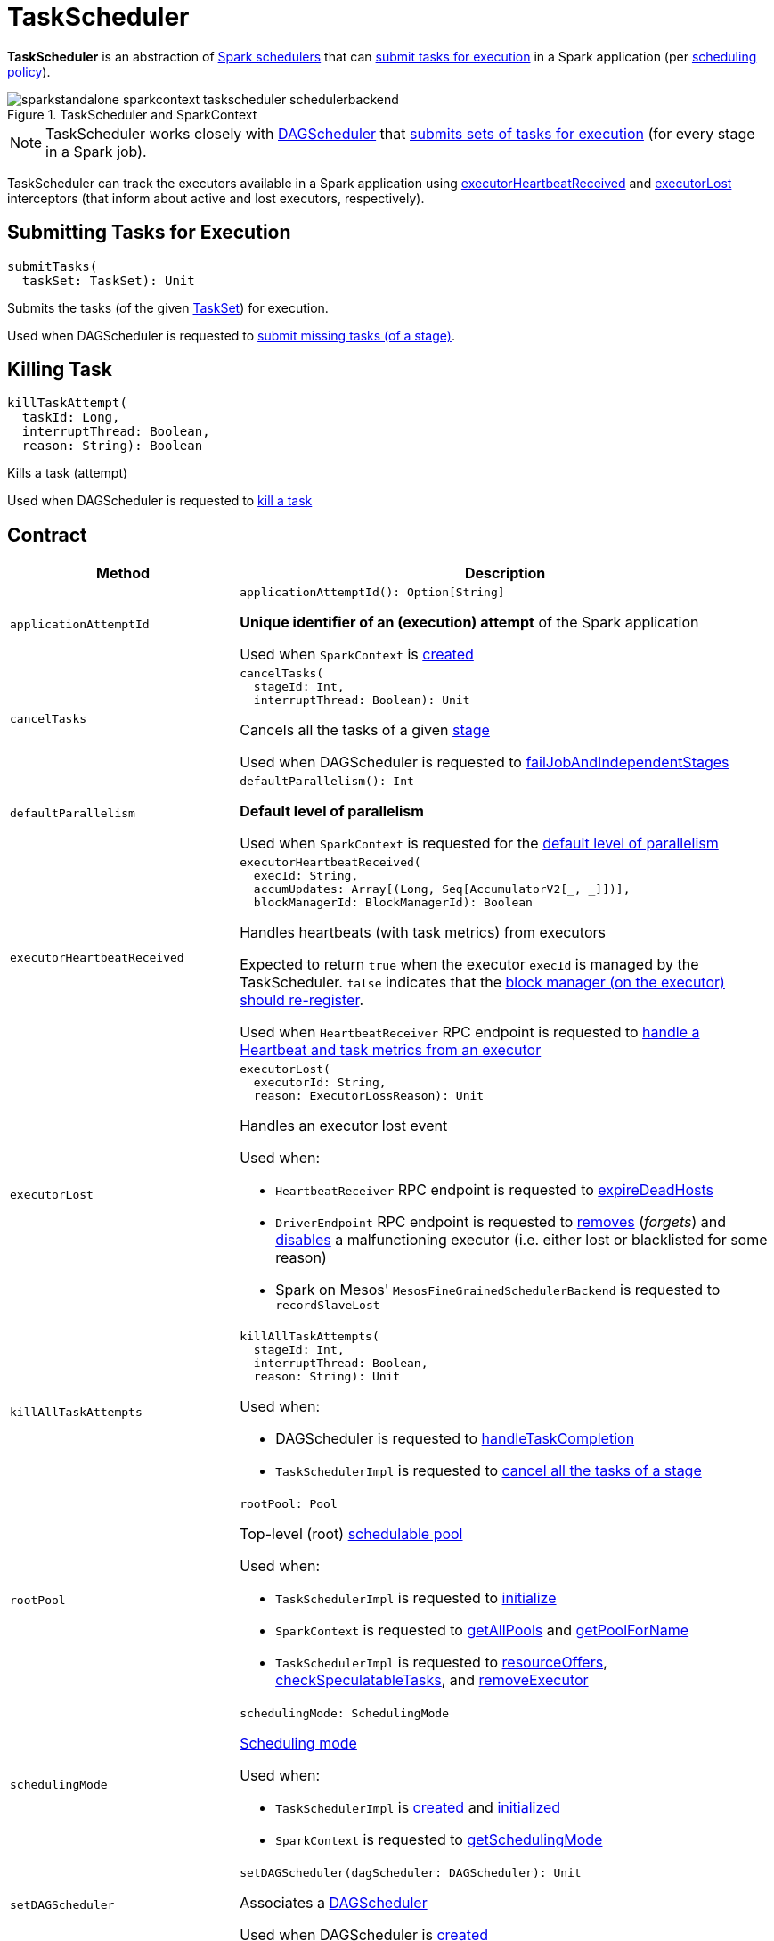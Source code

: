 = [[TaskScheduler]] TaskScheduler

*TaskScheduler* is an abstraction of <<implementations, Spark schedulers>> that can <<submitTasks, submit tasks for execution>> in a Spark application (per <<schedulingMode, scheduling policy>>).

.TaskScheduler and SparkContext
image::sparkstandalone-sparkcontext-taskscheduler-schedulerbackend.png[align="center"]

NOTE: TaskScheduler works closely with xref:scheduler:DAGScheduler.adoc[DAGScheduler] that <<submitTasks, submits sets of tasks for execution>> (for every stage in a Spark job).

TaskScheduler can track the executors available in a Spark application using <<executorHeartbeatReceived, executorHeartbeatReceived>> and <<executorLost, executorLost>> interceptors (that inform about active and lost executors, respectively).

== [[submitTasks]] Submitting Tasks for Execution

[source, scala]
----
submitTasks(
  taskSet: TaskSet): Unit
----

Submits the tasks (of the given xref:scheduler:TaskSet.adoc[TaskSet]) for execution.

Used when DAGScheduler is requested to xref:scheduler:DAGScheduler.adoc#submitMissingTasks[submit missing tasks (of a stage)].

== [[killTaskAttempt]] Killing Task

[source, scala]
----
killTaskAttempt(
  taskId: Long,
  interruptThread: Boolean,
  reason: String): Boolean
----

Kills a task (attempt)

Used when DAGScheduler is requested to xref:scheduler:DAGScheduler.adoc#killTaskAttempt[kill a task]

== [[contract]] Contract

[cols="30m,70",options="header",width="100%"]
|===
| Method
| Description

| applicationAttemptId
a| [[applicationAttemptId]]

[source, scala]
----
applicationAttemptId(): Option[String]
----

*Unique identifier of an (execution) attempt* of the Spark application

Used when `SparkContext` is xref:ROOT:spark-SparkContext-creating-instance-internals.adoc#_applicationAttemptId[created]

| cancelTasks
a| [[cancelTasks]]

[source, scala]
----
cancelTasks(
  stageId: Int,
  interruptThread: Boolean): Unit
----

Cancels all the tasks of a given xref:scheduler:spark-scheduler-Stage.adoc[stage]

Used when DAGScheduler is requested to xref:scheduler:DAGScheduler.adoc#failJobAndIndependentStages[failJobAndIndependentStages]

| defaultParallelism
a| [[defaultParallelism]]

[source, scala]
----
defaultParallelism(): Int
----

*Default level of parallelism*

Used when `SparkContext` is requested for the xref:ROOT:spark-SparkContext.adoc#defaultParallelism[default level of parallelism]

| executorHeartbeatReceived
a| [[executorHeartbeatReceived]]

[source, scala]
----
executorHeartbeatReceived(
  execId: String,
  accumUpdates: Array[(Long, Seq[AccumulatorV2[_, _]])],
  blockManagerId: BlockManagerId): Boolean
----

Handles heartbeats (with task metrics) from executors

Expected to return `true` when the executor `execId` is managed by the TaskScheduler. `false` indicates that the xref:ROOT:spark-Executor.adoc#reportHeartBeat[block manager (on the executor) should re-register].

Used when `HeartbeatReceiver` RPC endpoint is requested to xref:ROOT:spark-HeartbeatReceiver.adoc#Heartbeat[handle a Heartbeat and task metrics from an executor]

| executorLost
a| [[executorLost]]

[source, scala]
----
executorLost(
  executorId: String,
  reason: ExecutorLossReason): Unit
----

Handles an executor lost event

Used when:

* `HeartbeatReceiver` RPC endpoint is requested to xref:ROOT:spark-HeartbeatReceiver.adoc#expireDeadHosts[expireDeadHosts]

* `DriverEndpoint` RPC endpoint is requested to xref:scheduler:CoarseGrainedSchedulerBackend-DriverEndpoint.adoc#removeExecutor[removes] (_forgets_) and xref:scheduler:CoarseGrainedSchedulerBackend-DriverEndpoint.adoc#disableExecutor[disables] a malfunctioning executor (i.e. either lost or blacklisted for some reason)

* Spark on Mesos' `MesosFineGrainedSchedulerBackend` is requested to `recordSlaveLost`

| killAllTaskAttempts
a| [[killAllTaskAttempts]]

[source, scala]
----
killAllTaskAttempts(
  stageId: Int,
  interruptThread: Boolean,
  reason: String): Unit
----

Used when:

* DAGScheduler is requested to xref:scheduler:DAGScheduler.adoc#handleTaskCompletion[handleTaskCompletion]

* `TaskSchedulerImpl` is requested to xref:scheduler:TaskSchedulerImpl.adoc#cancelTasks[cancel all the tasks of a stage]

| rootPool
a| [[rootPool]]

[source, scala]
----
rootPool: Pool
----

Top-level (root) xref:scheduler:spark-scheduler-Pool.adoc[schedulable pool]

Used when:

* `TaskSchedulerImpl` is requested to xref:scheduler:TaskSchedulerImpl.adoc#initialize[initialize]

* `SparkContext` is requested to xref:ROOT:spark-SparkContext.adoc#getAllPools[getAllPools] and xref:ROOT:spark-SparkContext.adoc#getPoolForName[getPoolForName]

* `TaskSchedulerImpl` is requested to xref:scheduler:TaskSchedulerImpl.adoc#resourceOffers[resourceOffers], xref:scheduler:TaskSchedulerImpl.adoc#checkSpeculatableTasks[checkSpeculatableTasks], and xref:scheduler:TaskSchedulerImpl.adoc#removeExecutor[removeExecutor]

| schedulingMode
a| [[schedulingMode]]

[source, scala]
----
schedulingMode: SchedulingMode
----

xref:scheduler:spark-scheduler-SchedulingMode.adoc[Scheduling mode]

Used when:

* `TaskSchedulerImpl` is xref:scheduler:TaskSchedulerImpl.adoc#rootPool[created] and xref:scheduler:TaskSchedulerImpl.adoc#initialize[initialized]

* `SparkContext` is requested to xref:ROOT:spark-SparkContext.adoc#getSchedulingMode[getSchedulingMode]

| setDAGScheduler
a| [[setDAGScheduler]]

[source, scala]
----
setDAGScheduler(dagScheduler: DAGScheduler): Unit
----

Associates a xref:scheduler:DAGScheduler.adoc[DAGScheduler]

Used when DAGScheduler is xref:scheduler:DAGScheduler.adoc#creating-instance[created]

| start
a| [[start]]

[source, scala]
----
start(): Unit
----

Starts the TaskScheduler

Used when `SparkContext` is xref:ROOT:spark-SparkContext-creating-instance-internals.adoc#taskScheduler-start[created]

| stop
a| [[stop]]

[source, scala]
----
stop(): Unit
----

Stops the TaskScheduler

Used when DAGScheduler is requested to xref:scheduler:DAGScheduler.adoc#stop[stop]

| workerRemoved
a| [[workerRemoved]]

[source, scala]
----
workerRemoved(
  workerId: String,
  host: String,
  message: String): Unit
----

Used exclusively when `DriverEndpoint` is requested to xref:scheduler:CoarseGrainedSchedulerBackend-DriverEndpoint.adoc#removeWorker[handle a RemoveWorker event]

|===

== [[implementations]] TaskSchedulers

[cols="30m,70",options="header",width="100%"]
|===
| TaskScheduler
| Description

| xref:scheduler:TaskSchedulerImpl.adoc[TaskSchedulerImpl]
| [[TaskSchedulerImpl]] Default Spark scheduler

| xref:spark-on-yarn:spark-yarn-yarnscheduler.adoc[YarnScheduler]
| [[YarnScheduler]] TaskScheduler for xref:tools:spark-submit.adoc#deploy-mode[client] deploy mode in xref:spark-on-yarn:index.adoc[Spark on YARN]

| xref:spark-on-yarn:spark-yarn-yarnclusterscheduler.adoc[YarnClusterScheduler]
| [[YarnClusterScheduler]] TaskScheduler for xref:tools:spark-submit.adoc#deploy-mode[cluster] deploy mode in xref:spark-on-yarn:index.adoc[Spark on YARN]

|===

== [[lifecycle]] Lifecycle

A TaskScheduler is created while xref:ROOT:spark-SparkContext.adoc#creating-instance[SparkContext is being created] (by calling xref:ROOT:spark-SparkContext.adoc#createTaskScheduler[SparkContext.createTaskScheduler] for a given xref:ROOT:spark-deployment-environments.adoc[master URL] and xref:tools:spark-submit.adoc#deploy-mode[deploy mode]).

.TaskScheduler uses SchedulerBackend to support different clusters
image::taskscheduler-uses-schedulerbackend.png[align="center"]

At this point in SparkContext's lifecycle, the internal `_taskScheduler` points at the TaskScheduler (and it is "announced" by sending a blocking xref:ROOT:spark-HeartbeatReceiver.adoc#TaskSchedulerIsSet[`TaskSchedulerIsSet` message to HeartbeatReceiver RPC endpoint]).

The <<start, TaskScheduler is started>> right after the blocking `TaskSchedulerIsSet` message receives a response.

The <<applicationId, application ID>> and the <<applicationAttemptId, application's attempt ID>> are set at this point (and `SparkContext` uses the application id to set xref:ROOT:spark-SparkConf.adoc#spark.app.id[spark.app.id] Spark property, and configure xref:webui:spark-webui-SparkUI.adoc[SparkUI], and xref:storage:BlockManager.adoc[BlockManager]).

CAUTION: FIXME The application id is described as "associated with the job." in TaskScheduler, but I think it is "associated with the application" and you can have many jobs per application.

Right before SparkContext is fully initialized, <<postStartHook, TaskScheduler.postStartHook>> is called.

The internal `_taskScheduler` is cleared (i.e. set to `null`) while xref:ROOT:spark-SparkContext.adoc#stop[SparkContext is being stopped].

<<stop, TaskScheduler is stopped>> while xref:scheduler:DAGScheduler.adoc#stop[DAGScheduler is being stopped].

WARNING: FIXME If it is SparkContext to start a TaskScheduler, shouldn't SparkContext stop it too? Why is this the way it is now?

== [[postStartHook]] Post-Start Initialization

[source, scala]
----
postStartHook(): Unit
----

`postStartHook` does nothing by default, but allows <<implementations, custom implementations>> for some additional post-start initialization.

[NOTE]
====
`postStartHook` is used when:

* `SparkContext` is xref:ROOT:spark-SparkContext-creating-instance-internals.adoc#postStartHook[created] (right before considered fully initialized)

* Spark on YARN's `YarnClusterScheduler` is requested to xref:spark-on-yarn:spark-yarn-yarnclusterscheduler.adoc#postStartHook[postStartHook]
====

== [[applicationId]][[appId]] Unique Identifier of Spark Application

[source, scala]
----
applicationId(): String
----

`applicationId` is the *unique identifier* of the Spark application and defaults to *spark-application-[currentTimeMillis]*.

NOTE: `applicationId` is used when `SparkContext` is xref:ROOT:spark-SparkContext-creating-instance-internals.adoc#_applicationId[created].
